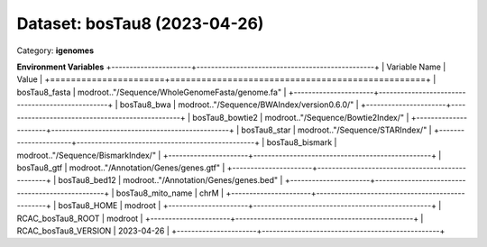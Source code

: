 =============================
Dataset: bosTau8 (2023-04-26)
=============================

Category: **igenomes**



**Environment Variables**
+----------------------+-------------------------------------------------+
| Variable Name        | Value                                           |
+======================+=================================================+
| bosTau8_fasta        | modroot.."/Sequence/WholeGenomeFasta/genome.fa" |
+----------------------+-------------------------------------------------+
| bosTau8_bwa          | modroot.."/Sequence/BWAIndex/version0.6.0/"     |
+----------------------+-------------------------------------------------+
| bosTau8_bowtie2      | modroot.."/Sequence/Bowtie2Index/"              |
+----------------------+-------------------------------------------------+
| bosTau8_star         | modroot.."/Sequence/STARIndex/"                 |
+----------------------+-------------------------------------------------+
| bosTau8_bismark      | modroot.."/Sequence/BismarkIndex/"              |
+----------------------+-------------------------------------------------+
| bosTau8_gtf          | modroot.."/Annotation/Genes/genes.gtf"          |
+----------------------+-------------------------------------------------+
| bosTau8_bed12        | modroot.."/Annotation/Genes/genes.bed"          |
+----------------------+-------------------------------------------------+
| bosTau8_mito_name    | chrM                                            |
+----------------------+-------------------------------------------------+
| bosTau8_HOME         | modroot                                         |
+----------------------+-------------------------------------------------+
| RCAC_bosTau8_ROOT    | modroot                                         |
+----------------------+-------------------------------------------------+
| RCAC_bosTau8_VERSION | 2023-04-26                                      |
+----------------------+-------------------------------------------------+

